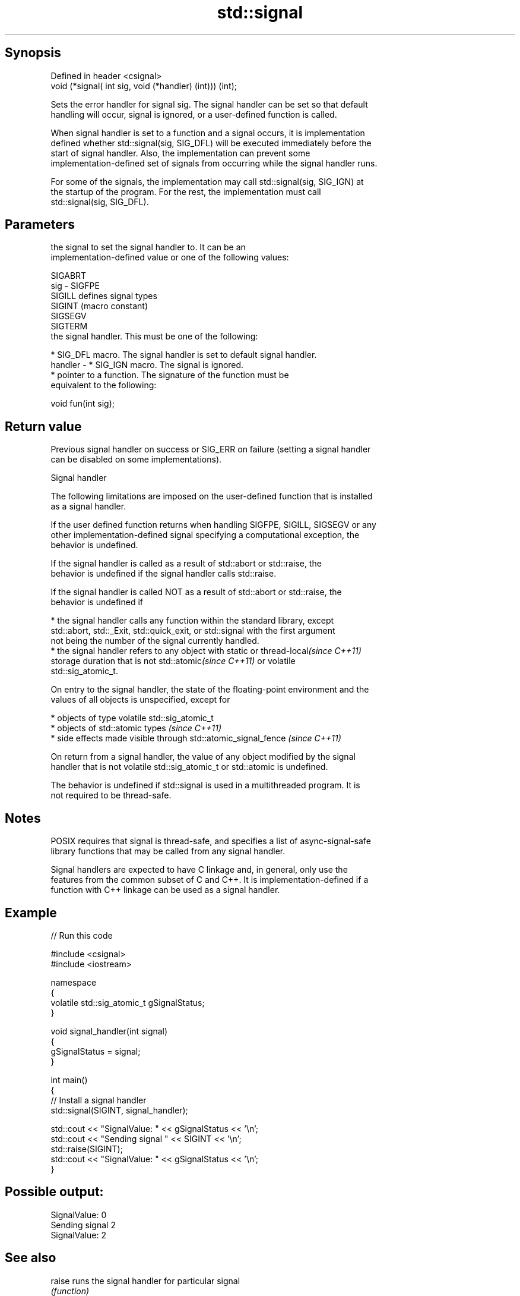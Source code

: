 .TH std::signal 3 "Sep  4 2015" "2.0 | http://cppreference.com" "C++ Standard Libary"
.SH Synopsis
   Defined in header <csignal>
   void (*signal( int sig, void (*handler) (int))) (int);

   Sets the error handler for signal sig. The signal handler can be set so that default
   handling will occur, signal is ignored, or a user-defined function is called.

   When signal handler is set to a function and a signal occurs, it is implementation
   defined whether std::signal(sig, SIG_DFL) will be executed immediately before the
   start of signal handler. Also, the implementation can prevent some
   implementation-defined set of signals from occurring while the signal handler runs.

   For some of the signals, the implementation may call std::signal(sig, SIG_IGN) at
   the startup of the program. For the rest, the implementation must call
   std::signal(sig, SIG_DFL).

.SH Parameters

             the signal to set the signal handler to. It can be an
             implementation-defined value or one of the following values:

             SIGABRT
   sig     - SIGFPE
             SIGILL  defines signal types
             SIGINT  (macro constant)
             SIGSEGV
             SIGTERM
             the signal handler. This must be one of the following:

               * SIG_DFL macro. The signal handler is set to default signal handler.
   handler -   * SIG_IGN macro. The signal is ignored.
               * pointer to a function. The signature of the function must be
                 equivalent to the following:

             void fun(int sig);

.SH Return value

   Previous signal handler on success or SIG_ERR on failure (setting a signal handler
   can be disabled on some implementations).

   Signal handler

   The following limitations are imposed on the user-defined function that is installed
   as a signal handler.

   If the user defined function returns when handling SIGFPE, SIGILL, SIGSEGV or any
   other implementation-defined signal specifying a computational exception, the
   behavior is undefined.

   If the signal handler is called as a result of std::abort or std::raise, the
   behavior is undefined if the signal handler calls std::raise.

   If the signal handler is called NOT as a result of std::abort or std::raise, the
   behavior is undefined if

     * the signal handler calls any function within the standard library, except
       std::abort, std::_Exit, std::quick_exit, or std::signal with the first argument
       not being the number of the signal currently handled.
     * the signal handler refers to any object with static or thread-local\fI(since C++11)\fP
       storage duration that is not std::atomic\fI(since C++11)\fP or volatile
       std::sig_atomic_t.

   On entry to the signal handler, the state of the floating-point environment and the
   values of all objects is unspecified, except for

     * objects of type volatile std::sig_atomic_t
     * objects of std::atomic types \fI(since C++11)\fP
     * side effects made visible through std::atomic_signal_fence \fI(since C++11)\fP

   On return from a signal handler, the value of any object modified by the signal
   handler that is not volatile std::sig_atomic_t or std::atomic is undefined.

   The behavior is undefined if std::signal is used in a multithreaded program. It is
   not required to be thread-safe.

.SH Notes

   POSIX requires that signal is thread-safe, and specifies a list of async-signal-safe
   library functions that may be called from any signal handler.

   Signal handlers are expected to have C linkage and, in general, only use the
   features from the common subset of C and C++. It is implementation-defined if a
   function with C++ linkage can be used as a signal handler.

.SH Example

   
// Run this code

 #include <csignal>
 #include <iostream>

 namespace
 {
   volatile std::sig_atomic_t gSignalStatus;
 }

 void signal_handler(int signal)
 {
   gSignalStatus = signal;
 }

 int main()
 {
   // Install a signal handler
   std::signal(SIGINT, signal_handler);

   std::cout << "SignalValue: " << gSignalStatus << '\\n';
   std::cout << "Sending signal " << SIGINT << '\\n';
   std::raise(SIGINT);
   std::cout << "SignalValue: " << gSignalStatus << '\\n';
 }

.SH Possible output:

 SignalValue: 0
 Sending signal 2
 SignalValue: 2

.SH See also

   raise               runs the signal handler for particular signal
                       \fI(function)\fP
   C documentation for
   signal
   atomic_signal_fence fence between a thread and a signal handler executed in the same
   \fI(C++11)\fP             thread
                       \fI(function)\fP
